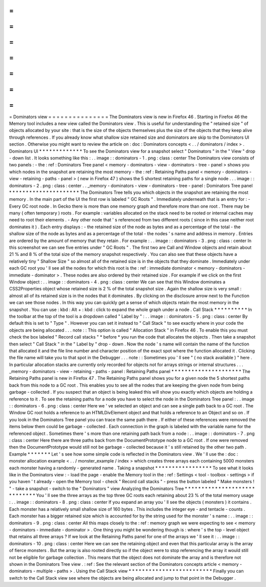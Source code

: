 =
=
=
=
=
=
=
=
=
=
=
=
=
=
=
Dominators
view
=
=
=
=
=
=
=
=
=
=
=
=
=
=
=
The
Dominators
view
is
new
in
Firefox
46
.
Starting
in
Firefox
46
the
Memory
tool
includes
a
new
view
called
the
Dominators
view
.
This
is
useful
for
understanding
the
"
retained
size
"
of
objects
allocated
by
your
site
:
that
is
the
size
of
the
objects
themselves
plus
the
size
of
the
objects
that
they
keep
alive
through
references
.
If
you
already
know
what
shallow
size
retained
size
and
dominators
are
skip
to
the
Dominators
UI
section
.
Otherwise
you
might
want
to
review
the
article
on
:
doc
:
Dominators
concepts
<
.
.
/
dominators
/
index
>
.
Dominators
UI
*
*
*
*
*
*
*
*
*
*
*
*
*
To
see
the
Dominators
view
for
a
snapshot
select
"
Dominators
"
in
the
"
View
"
drop
-
down
list
.
It
looks
something
like
this
:
.
.
image
:
:
dominators
-
1
.
png
:
class
:
center
The
Dominators
view
consists
of
two
panels
:
-
the
:
ref
:
Dominators
Tree
panel
<
memory
-
dominators
-
view
-
dominators
-
tree
-
panel
>
shows
you
which
nodes
in
the
snapshot
are
retaining
the
most
memory
-
the
:
ref
:
Retaining
Paths
panel
<
memory
-
dominators
-
view
-
retaining
-
paths
-
panel
>
(
new
in
Firefox
47
)
shows
the
5
shortest
retaining
paths
for
a
single
node
.
.
.
image
:
:
dominators
-
2
.
png
:
class
:
center
.
.
_memory
-
dominators
-
view
-
dominators
-
tree
-
panel
:
Dominators
Tree
panel
*
*
*
*
*
*
*
*
*
*
*
*
*
*
*
*
*
*
*
*
*
The
Dominators
Tree
tells
you
which
objects
in
the
snapshot
are
retaining
the
most
memory
.
In
the
main
part
of
the
UI
the
first
row
is
labeled
"
GC
Roots
"
.
Immediately
underneath
that
is
an
entry
for
:
-
Every
GC
root
node
.
In
Gecko
there
is
more
than
one
memory
graph
and
therefore
more
than
one
root
.
There
may
be
many
(
often
temporary
)
roots
.
For
example
:
variables
allocated
on
the
stack
need
to
be
rooted
or
internal
caches
may
need
to
root
their
elements
.
-
Any
other
node
that
'
s
referenced
from
two
different
roots
(
since
in
this
case
neither
root
dominates
it
)
.
Each
entry
displays
:
-
the
retained
size
of
the
node
as
bytes
and
as
a
percentage
of
the
total
-
the
shallow
size
of
the
node
as
bytes
and
as
a
percentage
of
the
total
-
the
nodes
'
s
name
and
address
in
memory
.
Entries
are
ordered
by
the
amount
of
memory
that
they
retain
.
For
example
:
.
.
image
:
:
dominators
-
3
.
png
:
class
:
center
In
this
screenshot
we
can
see
five
entries
under
"
GC
Roots
"
.
The
first
two
are
Call
and
Window
objects
and
retain
about
21
%
and
8
%
of
the
total
size
of
the
memory
snapshot
respectively
.
You
can
also
see
that
these
objects
have
a
relatively
tiny
"
Shallow
Size
"
so
almost
all
of
the
retained
size
is
in
the
objects
that
they
dominate
.
Immediately
under
each
GC
root
you
'
ll
see
all
the
nodes
for
which
this
root
is
the
:
ref
:
immediate
dominator
<
memory
-
dominators
-
immediate
-
dominator
>
.
These
nodes
are
also
ordered
by
their
retained
size
.
For
example
if
we
click
on
the
first
Window
object
:
.
.
image
:
:
dominators
-
4
.
png
:
class
:
center
We
can
see
that
this
Window
dominates
a
CSS2Properties
object
whose
retained
size
is
2
%
of
the
total
snapshot
size
.
Again
the
shallow
size
is
very
small
:
almost
all
of
its
retained
size
is
in
the
nodes
that
it
dominates
.
By
clicking
on
the
disclosure
arrow
next
to
the
Function
we
can
see
those
nodes
.
In
this
way
you
can
quickly
get
a
sense
of
which
objects
retain
the
most
memory
in
the
snapshot
.
You
can
use
:
kbd
:
Alt
+
:
kbd
:
click
to
expand
the
whole
graph
under
a
node
.
Call
Stack
*
*
*
*
*
*
*
*
*
*
In
the
toolbar
at
the
top
of
the
tool
is
a
dropdown
called
"
Label
by
"
:
.
.
image
:
:
dominators
-
5
.
png
:
class
:
center
By
default
this
is
set
to
"
Type
"
.
However
you
can
set
it
instead
to
"
Call
Stack
"
to
see
exactly
where
in
your
code
the
objects
are
being
allocated
.
.
.
note
:
:
This
option
is
called
"
Allocation
Stack
"
in
Firefox
46
.
To
enable
this
you
must
check
the
box
labeled
"
Record
call
stacks
"
*
before
*
you
run
the
code
that
allocates
the
objects
.
Then
take
a
snapshot
then
select
"
Call
Stack
"
in
the
"
Label
by
"
drop
-
down
.
Now
the
node
'
s
name
will
contain
the
name
of
the
function
that
allocated
it
and
the
file
line
number
and
character
position
of
the
exact
spot
where
the
function
allocated
it
.
Clicking
the
file
name
will
take
you
to
that
spot
in
the
Debugger
.
.
.
note
:
:
Sometimes
you
'
ll
see
"
(
no
stack
available
)
"
here
.
In
particular
allocation
stacks
are
currently
only
recorded
for
objects
not
for
arrays
strings
or
internal
structures
.
.
.
_memory
-
dominators
-
view
-
retaining
-
paths
-
panel
:
Retaining
Paths
panel
*
*
*
*
*
*
*
*
*
*
*
*
*
*
*
*
*
*
*
*
*
The
Retaining
Paths
panel
is
new
in
Firefox
47
.
The
Retaining
Paths
panel
shows
you
for
a
given
node
the
5
shortest
paths
back
from
this
node
to
a
GC
root
.
This
enables
you
to
see
all
the
nodes
that
are
keeping
the
given
node
from
being
garbage
-
collected
.
If
you
suspect
that
an
object
is
being
leaked
this
will
show
you
exactly
which
objects
are
holding
a
reference
to
it
.
To
see
the
retaining
paths
for
a
node
you
have
to
select
the
node
in
the
Dominators
Tree
panel
:
.
.
image
:
:
dominators
-
6
.
png
:
class
:
center
Here
we
'
ve
selected
an
object
and
can
see
a
single
path
back
to
a
GC
root
.
The
Window
GC
root
holds
a
reference
to
an
HTMLDivElement
object
and
that
holds
a
reference
to
an
Object
and
so
on
.
If
you
look
in
the
Dominators
Tree
panel
you
can
trace
the
same
path
there
.
If
either
of
these
references
were
removed
the
items
below
them
could
be
garbage
-
collected
.
Each
connection
in
the
graph
is
labeled
with
the
variable
name
for
the
referenced
object
.
Sometimes
there
'
s
more
than
one
retaining
path
back
from
a
node
:
.
.
image
:
:
dominators
-
7
.
png
:
class
:
center
Here
there
are
three
paths
back
from
the
DocumentPrototype
node
to
a
GC
root
.
If
one
were
removed
then
the
DocumentPrototype
would
still
not
be
garbage
-
collected
because
it
'
s
still
retained
by
the
other
two
path
.
Example
*
*
*
*
*
*
*
Let
'
s
see
how
some
simple
code
is
reflected
in
the
Dominators
view
.
We
'
ll
use
the
:
doc
:
monster
allocation
example
<
.
.
/
monster_example
/
index
>
which
creates
three
arrays
each
containing
5000
monsters
each
monster
having
a
randomly
-
generated
name
.
Taking
a
snapshot
*
*
*
*
*
*
*
*
*
*
*
*
*
*
*
*
*
To
see
what
it
looks
like
in
the
Dominators
view
:
-
load
the
page
-
enable
the
Memory
tool
in
the
:
ref
:
Settings
<
tool
-
toolbox
-
settings
>
if
you
haven
'
t
already
-
open
the
Memory
tool
-
check
"
Record
call
stacks
"
-
press
the
button
labeled
"
Make
monsters
!
"
-
take
a
snapshot
-
switch
to
the
"
Dominators
"
view
Analyzing
the
Dominators
Tree
*
*
*
*
*
*
*
*
*
*
*
*
*
*
*
*
*
*
*
*
*
*
*
*
*
*
*
*
*
You
'
ll
see
the
three
arrays
as
the
top
three
GC
roots
each
retaining
about
23
%
of
the
total
memory
usage
:
.
.
image
:
:
dominators
-
8
.
png
:
class
:
center
If
you
expand
an
array
you
'
ll
see
the
objects
(
monsters
)
it
contains
.
Each
monster
has
a
relatively
small
shallow
size
of
160
bytes
.
This
includes
the
integer
eye
-
and
tentacle
-
counts
.
Each
monster
has
a
bigger
retained
size
which
is
accounted
for
by
the
string
used
for
the
monster
'
s
name
:
.
.
image
:
:
dominators
-
9
.
png
:
class
:
center
All
this
maps
closely
to
the
:
ref
:
memory
graph
we
were
expecting
to
see
<
memory
-
dominators
-
immediate
-
dominator
>
.
One
thing
you
might
be
wondering
though
is
:
where
'
s
the
top
-
level
object
that
retains
all
three
arrays
?
If
we
look
at
the
Retaining
Paths
panel
for
one
of
the
arrays
we
'
ll
see
it
:
.
.
image
:
:
dominators
-
10
.
png
:
class
:
center
Here
we
can
see
the
retaining
object
and
even
that
this
particular
array
is
the
array
of
fierce
monsters
.
But
the
array
is
also
rooted
directly
so
if
the
object
were
to
stop
referencing
the
array
it
would
still
not
be
eligible
for
garbage
collection
.
This
means
that
the
object
does
not
dominate
the
array
and
is
therefore
not
shown
in
the
Dominators
Tree
view
.
:
ref
:
See
the
relevant
section
of
the
Dominators
concepts
article
<
memory
-
dominators
-
multiple
-
paths
>
.
Using
the
Call
Stack
view
*
*
*
*
*
*
*
*
*
*
*
*
*
*
*
*
*
*
*
*
*
*
*
*
*
Finally
you
can
switch
to
the
Call
Stack
view
see
where
the
objects
are
being
allocated
and
jump
to
that
point
in
the
Debugger
.
